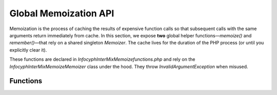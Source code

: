.. _memoize.functions:

========================
Global Memoization API
========================

Memoization is the process of caching the results of expensive function calls so that
subsequent calls with the same arguments return immediately from cache.  In this section,
we expose **two** global helper functions—`memoize()` and `remember()`—that rely on a
shared singleton `Memoizer`.  The cache lives for the duration of the PHP process (or until
you explicitly clear it).

These functions are declared in `Infocyph\InterMix\Memoize\functions.php` and rely on
the `Infocyph\InterMix\Memoize\Memoizer` class under the hood.  They throw
`InvalidArgumentException` when misused.

Functions
---------

.. py:function:: mixed memoize(?callable $fn = null, array $params = []): mixed

   - **Behavior**
     1. If called with **no** arguments, returns the shared `Memoizer` instance.
     2. If `$fn` is provided but not `null`, it computes a unique **signature** for that callable
        (via `ReflectionResource::getSignature()`) and either returns a cached result (cache hit)
        or invokes `$fn(...$params)`, stores the return value in the process‐local cache (cache miss),
        and returns it.

   - **Signature generation**
     Every callable (closure, function name, object method, etc.) is assigned a deterministic string
     signature by reflecting on its code/location.  That signature is used as the cache key.

   - **Return value**
     - When called with no arguments: returns `Memoizer::instance()`.
     - When `$fn` is provided: returns the callable’s return value (either cached or newly computed).

   - **Exceptions**
     - Throws `ReflectionException` if introspecting the callable fails.

   **Example:**

   .. code-block:: php

      use function Infocyph\\InterMix\\Memoize\\memoize;

      // 1) Retrieve the Memoizer instance to inspect stats:
      $m = memoize();
      // $m instanceof Infocyph\\InterMix\\Memoize\\Memoizer

      // 2) First time: computes and caches
      $valueA = memoize(fn(int $x) => $x + 1, [4]);
      // $valueA === 5

      // 3) Second time with same callable and params: cached
      $valueB = memoize(fn(int $x) => $x + 1, [4]);
      // $valueB === 5

      // Inspect hit/miss stats:
      $stats = memoize()->stats();
      // e.g. ['hits' => 1, 'misses' => 1, 'total' => 2]

.. py:function:: mixed remember(?object $obj = null, ?callable $fn = null, array $params = []): mixed

   - **Behavior**
     1. If called with **no** arguments, returns the same shared `Memoizer` instance.
     2. If `$obj` is provided but `$fn` is `null`, throws `InvalidArgumentException`.
     3. If both `$obj` and `$fn` are provided:
        - Computes a signature for `$fn` (using `ReflectionResource::getSignature()`).
        - Looks up the cache bucket for that particular object instance (stored in a `WeakMap`).
        - If a cached value exists for that signature under `$obj`, returns it (hit).
        - Otherwise, invokes `$fn(...$params)`, stores the result in this object’s bucket, and returns it (miss).

   - **Return value**
     - When called with no arguments: returns `Memoizer::instance()`.
     - When `$obj` and `$fn` are provided: returns the callable’s return value, cached per‐object.

   - **Exceptions**
     - Throws `InvalidArgumentException` if `$obj` is non‐null and `$fn` is `null`.
     - Throws `ReflectionException` if reflecting on `$fn` fails.

   **Example:**

   .. code-block:: php

      use function Infocyph\\InterMix\\Memoize\\remember;

      class UserData { /* … */ }

      $user = new UserData();

      // First call: miss, executes closure and caches it under $user
      $profile1 = remember($user, fn() => loadProfileFromDb($user));

      // Second call with same object, same callable: cache hit
      $profile2 = remember($user, fn() => loadProfileFromDb($user));

      // $profile1 and $profile2 are identical, and loadProfileFromDb() ran only once.

      // If you call remember() on a different object, closure runs again for that object.

   **Clearing the global cache (both static and per‐object buckets):**

   .. code-block:: php

      // Flush everything:
      memoize()->flush();

      // After this, every new memoize()/remember() call will be a cache miss.

